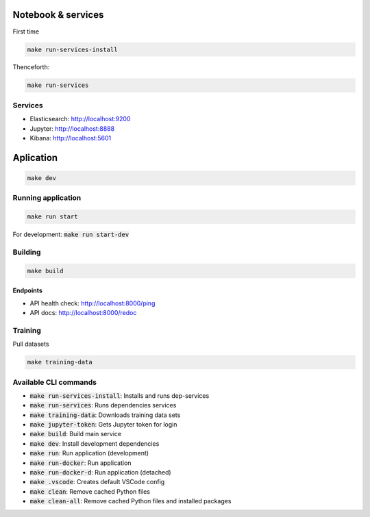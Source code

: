 Notebook & services
###################

First time

.. code-block:: bash

  make run-services-install

Thenceforth:

.. code-block:: bash

  make run-services

Services
--------

- Elasticsearch: http://localhost:9200
- Jupyter: http://localhost:8888
- Kibana: http://localhost:5601


Aplication
##########

.. code-block:: bash

  make dev

Running application
-------------------

.. code-block:: bash

  make run start

For development: :code:`make run start-dev`


Building
--------

.. code-block:: bash

  make build

Endpoints
.........

- API health check: http://localhost:8000/ping
- API docs: http://localhost:8000/redoc


Training
--------

Pull datasets

.. code-block:: bash

  make training-data


Available CLI commands
------------------

* :code:`make run-services-install`: Installs and runs dep-services
* :code:`make run-services`: Runs dependencies services
* :code:`make training-data`: Downloads training data sets
* :code:`make jupyter-token`: Gets Jupyter token for login
* :code:`make build`: Build main service
* :code:`make dev`: Install development dependencies
* :code:`make run`: Run application (development)
* :code:`make run-docker`: Run application
* :code:`make run-docker-d`: Run application (detached)
* :code:`make .vscode`: Creates default VSCode config
* :code:`make clean`: Remove cached Python files
* :code:`make clean-all`: Remove cached Python files and installed packages
